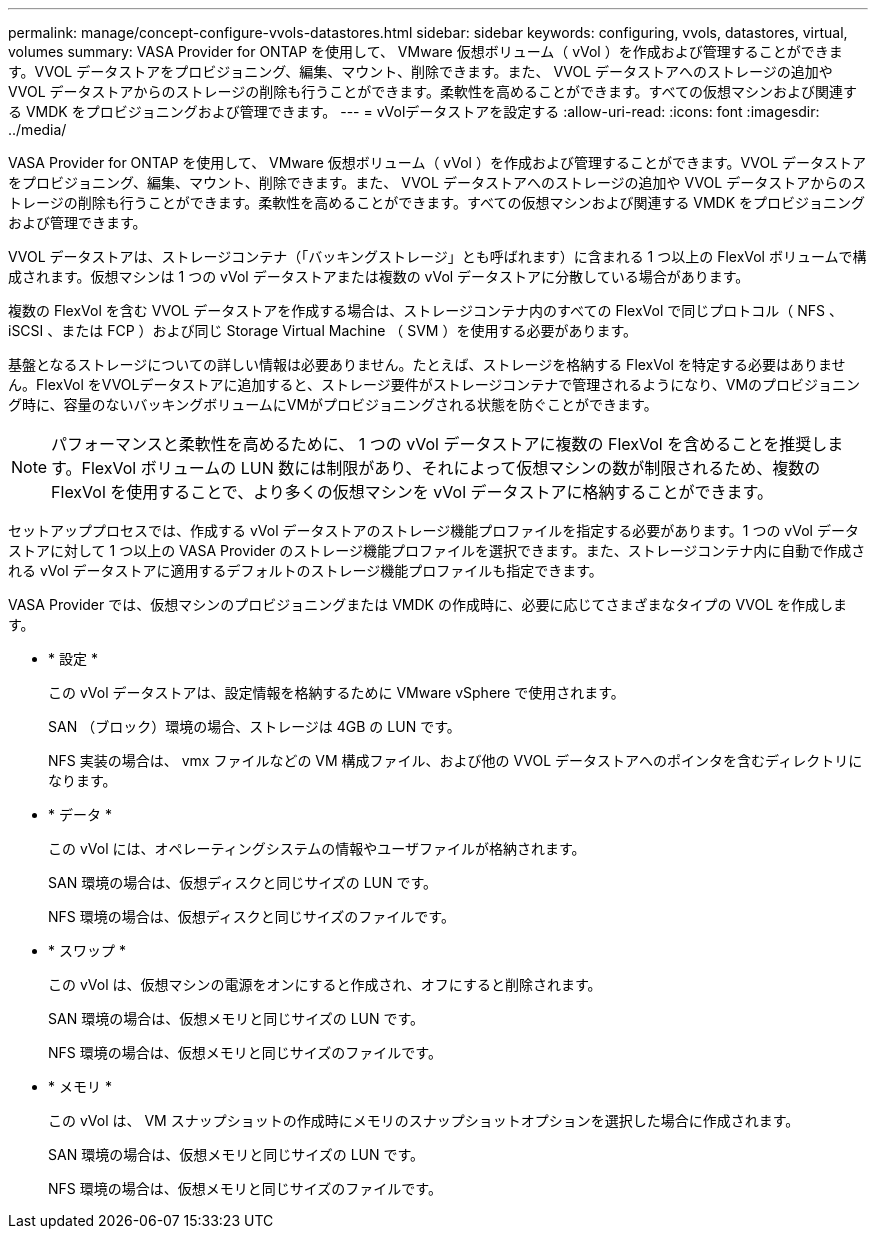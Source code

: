 ---
permalink: manage/concept-configure-vvols-datastores.html 
sidebar: sidebar 
keywords: configuring, vvols, datastores, virtual, volumes 
summary: VASA Provider for ONTAP を使用して、 VMware 仮想ボリューム（ vVol ）を作成および管理することができます。VVOL データストアをプロビジョニング、編集、マウント、削除できます。また、 VVOL データストアへのストレージの追加や VVOL データストアからのストレージの削除も行うことができます。柔軟性を高めることができます。すべての仮想マシンおよび関連する VMDK をプロビジョニングおよび管理できます。 
---
= vVolデータストアを設定する
:allow-uri-read: 
:icons: font
:imagesdir: ../media/


[role="lead"]
VASA Provider for ONTAP を使用して、 VMware 仮想ボリューム（ vVol ）を作成および管理することができます。VVOL データストアをプロビジョニング、編集、マウント、削除できます。また、 VVOL データストアへのストレージの追加や VVOL データストアからのストレージの削除も行うことができます。柔軟性を高めることができます。すべての仮想マシンおよび関連する VMDK をプロビジョニングおよび管理できます。

VVOL データストアは、ストレージコンテナ（「バッキングストレージ」とも呼ばれます）に含まれる 1 つ以上の FlexVol ボリュームで構成されます。仮想マシンは 1 つの vVol データストアまたは複数の vVol データストアに分散している場合があります。

複数の FlexVol を含む VVOL データストアを作成する場合は、ストレージコンテナ内のすべての FlexVol で同じプロトコル（ NFS 、 iSCSI 、または FCP ）および同じ Storage Virtual Machine （ SVM ）を使用する必要があります。

基盤となるストレージについての詳しい情報は必要ありません。たとえば、ストレージを格納する FlexVol を特定する必要はありません。FlexVol をVVOLデータストアに追加すると、ストレージ要件がストレージコンテナで管理されるようになり、VMのプロビジョニング時に、容量のないバッキングボリュームにVMがプロビジョニングされる状態を防ぐことができます。

[NOTE]
====
パフォーマンスと柔軟性を高めるために、 1 つの vVol データストアに複数の FlexVol を含めることを推奨します。FlexVol ボリュームの LUN 数には制限があり、それによって仮想マシンの数が制限されるため、複数の FlexVol を使用することで、より多くの仮想マシンを vVol データストアに格納することができます。

====
セットアッププロセスでは、作成する vVol データストアのストレージ機能プロファイルを指定する必要があります。1 つの vVol データストアに対して 1 つ以上の VASA Provider のストレージ機能プロファイルを選択できます。また、ストレージコンテナ内に自動で作成される vVol データストアに適用するデフォルトのストレージ機能プロファイルも指定できます。

VASA Provider では、仮想マシンのプロビジョニングまたは VMDK の作成時に、必要に応じてさまざまなタイプの VVOL を作成します。

* * 設定 *
+
この vVol データストアは、設定情報を格納するために VMware vSphere で使用されます。

+
SAN （ブロック）環境の場合、ストレージは 4GB の LUN です。

+
NFS 実装の場合は、 vmx ファイルなどの VM 構成ファイル、および他の VVOL データストアへのポインタを含むディレクトリになります。

* * データ *
+
この vVol には、オペレーティングシステムの情報やユーザファイルが格納されます。

+
SAN 環境の場合は、仮想ディスクと同じサイズの LUN です。

+
NFS 環境の場合は、仮想ディスクと同じサイズのファイルです。

* * スワップ *
+
この vVol は、仮想マシンの電源をオンにすると作成され、オフにすると削除されます。

+
SAN 環境の場合は、仮想メモリと同じサイズの LUN です。

+
NFS 環境の場合は、仮想メモリと同じサイズのファイルです。

* * メモリ *
+
この vVol は、 VM スナップショットの作成時にメモリのスナップショットオプションを選択した場合に作成されます。

+
SAN 環境の場合は、仮想メモリと同じサイズの LUN です。

+
NFS 環境の場合は、仮想メモリと同じサイズのファイルです。


